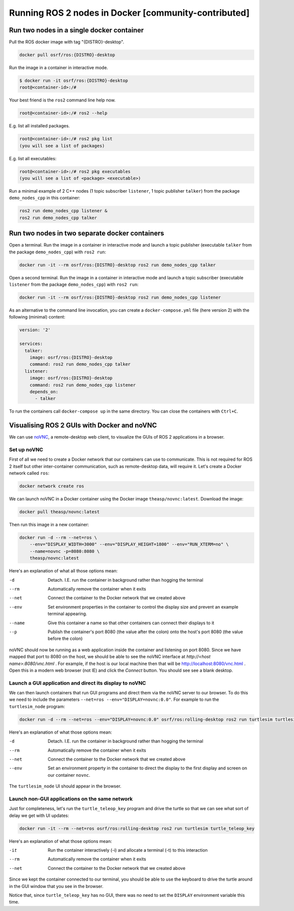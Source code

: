 .. redirect-from::

    Tutorials/Run-2-nodes-in-a-single-docker-container
    Tutorials/Run-2-nodes-in-two-separate-docker-containers
    Guides/Run-2-nodes-in-two-separate-docker-containers

Running ROS 2 nodes in Docker [community-contributed]
=====================================================

Run two nodes in a single docker container
------------------------------------------

Pull the ROS docker image with tag "{DISTRO}-desktop".

.. code-block:: bash

   docker pull osrf/ros:{DISTRO}-desktop


Run the image in a container in interactive mode.

.. code-block:: bash

   $ docker run -it osrf/ros:{DISTRO}-desktop
   root@<container-id>:/#


Your best friend is the ``ros2`` command line help now.

.. code-block:: bash

   root@<container-id>:/# ros2 --help


E.g. list all installed packages.

.. code-block:: bash

   root@<container-id>:/# ros2 pkg list
   (you will see a list of packages)


E.g. list all executables:

.. code-block:: bash

   root@<container-id>:/# ros2 pkg executables
   (you will see a list of <package> <executable>)


Run a minimal example of 2 C++ nodes (1 topic subscriber ``listener``, 1 topic publisher ``talker``) from the package ``demo_nodes_cpp`` in this container:

.. code-block:: bash

   ros2 run demo_nodes_cpp listener &
   ros2 run demo_nodes_cpp talker

Run two nodes in two separate docker containers
-----------------------------------------------

Open a terminal. Run the image in a container in interactive mode and launch a topic publisher (executable ``talker`` from the package ``demo_nodes_cpp``) with ``ros2 run``:

.. code-block:: bash

   docker run -it --rm osrf/ros:{DISTRO}-desktop ros2 run demo_nodes_cpp talker

Open a second terminal. Run the image in a container in interactive mode and launch a topic subscriber (executable ``listener`` from the package ``demo_nodes_cpp``)  with ``ros2 run``:

.. code-block:: bash

   docker run -it --rm osrf/ros:{DISTRO}-desktop ros2 run demo_nodes_cpp listener

As an alternative to the command line invocation, you can create a ``docker-compose.yml`` file (here version 2) with the following (minimal) content:

.. code-block:: yaml

   version: '2'

   services:
     talker:
       image: osrf/ros:{DISTRO}-desktop
       command: ros2 run demo_nodes_cpp talker
     listener:
       image: osrf/ros:{DISTRO}-desktop
       command: ros2 run demo_nodes_cpp listener
       depends_on:
         - talker

To run the containers call ``docker-compose up`` in the same directory. You can close the containers with ``Ctrl+C``.

Visualising ROS 2 GUIs with Docker and noVNC
--------------------------------------------

We can use `noVNC <https://novnc.com/info.html>`_, a remote-desktop web client, to visualize the GUIs of ROS 2 applications in a browser.

Set up noVNC
^^^^^^^^^^^^

First of all we need to create a Docker network that our containers can use to communicate. This is not required for ROS 2 itself but other inter-container communication, such as remote-desktop data, will require it. Let's create a Docker network called ``ros``:

.. code-block:: bash

   docker network create ros

We can launch noVNC in a Docker container using the Docker image ``theasp/novnc:latest``. Download the image:

.. code-block:: bash

   docker pull theasp/novnc:latest

Then run this image in a new container:

.. code-block:: bash

   docker run -d --rm --net=ros \
       --env="DISPLAY_WIDTH=3000" --env="DISPLAY_HEIGHT=1800" --env="RUN_XTERM=no" \
       --name=novnc -p=8080:8080 \
       theasp/novnc:latest

Here's an explanation of what all those options mean:

-d                    Detach. I.E. run the container in background rather than hogging the terminal
--rm                  Automatically remove the container when it exits
--net                 Connect the container to the Docker network that we created above
--env                 Set environment properties in the container to control the display size and prevent an example terminal appearing.
--name                Give this container a name so that other containers can connect their displays to it
--p                   Publish the container's port 8080 (the value after the colon) onto the host's port 8080 (the value before the colon)

noVNC should now be running as a web application inside the container and listening on port 8080. Since we have mapped that port to 8080 on the host, we should be able to see the noVNC interface at *http://<host name>:8080/vnc.html* . For example, if the host is our local machine then that will be `http://localhost:8080/vnc.html <http://localhost:8080/vnc.html>`_ . Open this in a modern web browser (not IE) and click the *Connect* button. You should see see a blank desktop.

Launch a GUI application and direct its display to noVNC
^^^^^^^^^^^^^^^^^^^^^^^^^^^^^^^^^^^^^^^^^^^^^^^^^^^^^^^^

We can then launch containers that run GUI programs and direct them via the noVNC server to our browser. To do this we need to include the parameters ``--net=ros --env="DISPLAY=novnc:0.0"``. For example to run the ``turtlesim_node`` program:

.. code-block:: bash

   docker run -d --rm --net=ros --env="DISPLAY=novnc:0.0" osrf/ros:rolling-desktop ros2 run turtlesim turtlesim_node

Here's an explanation of what those options mean:

-d                    Detach. I.E. run the container in background rather than hogging the terminal
--rm                  Automatically remove the container when it exits
--net                 Connect the container to the Docker network that we created above
--env                 Set an environment property in the container to direct the display to the first display and screen on our container ``novnc``.

The ``turtlesim_node`` UI should appear in the browser.

Launch non-GUI applications on the same network
^^^^^^^^^^^^^^^^^^^^^^^^^^^^^^^^^^^^^^^^^^^^^^^

Just for completeness, let's run the ``turtle_teleop_key`` program and drive the turtle so that we can see what sort of delay we get with UI updates:

.. code-block:: bash

   docker run -it --rm --net=ros osrf/ros:rolling-desktop ros2 run turtlesim turtle_teleop_key

Here's an explanation of what those options mean:

-it                   Run the container interactively (-i) and allocate a terminal (-t) to this interaction
--rm                  Automatically remove the container when it exits
--net                 Connect the container to the Docker network that we created above

Since we kept the container connected to our terminal, you should be able to use the keyboard to drive the turtle around in the GUI window that you see in the browser.

Notice that, since ``turtle_teleop_key`` has no GUI, there was no need to set the ``DISPLAY`` environment variable this time.
